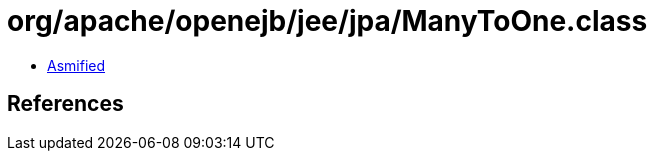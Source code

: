 = org/apache/openejb/jee/jpa/ManyToOne.class

 - link:ManyToOne-asmified.java[Asmified]

== References

